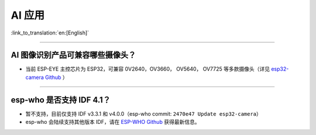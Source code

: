 AI 应用
=======

:link_to_translation:`en:[English]`

.. raw:: html

   <style>
   body {counter-reset: h2}
     h2 {counter-reset: h3}
     h2:before {counter-increment: h2; content: counter(h2) ". "}
     h3:before {counter-increment: h3; content: counter(h2) "." counter(h3) ". "}
     h2.nocount:before, h3.nocount:before, { content: ""; counter-increment: none }
   </style>

--------------

AI 图像识别产品可兼容哪些摄像头？
---------------------------------

-  当前 ESP-EYE 主控芯⽚为 ESP32，可兼容 0V2640，OV3660， OV5640，
   OV7725 等多款摄像头（详见 `esp32-camera
   Github <https://github.com/espressif/esp32-camera/tree/master/sensors>`__
   ）

--------------

esp-who 是否⽀持 IDF 4.1？
--------------------------

-  暂不支持，目前仅⽀持 IDF v3.3.1 和 v4.0.0（esp-who commit:
   ``2470e47 Update esp32-camera``\ ）
-  esp-who 会陆续支持其他版本 IDF，请在 `ESP-WHO
   Github <https://github.com/espressif/esp-who>`__ 获得最新信息。

